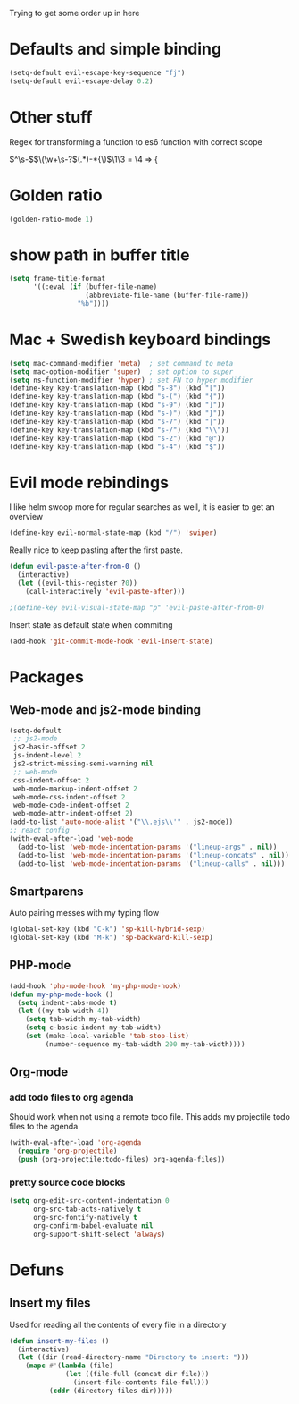 Trying to get some order up in here
* Defaults and simple binding
   #+BEGIN_SRC emacs-lisp
  (setq-default evil-escape-key-sequence "fj")
  (setq-default evil-escape-delay 0.2)
   #+END_SRC
* Other stuff
  Regex for transforming a function to es6 function with correct scope

\(^\s-\)\(\(\w+\s-?\)\((.*)\)\s-*{\)$ \1\3 = \4 => {

* Golden ratio
   #+BEGIN_SRC emacs-lisp
  (golden-ratio-mode 1)
   #+END_SRC
* show path in buffer title
#+BEGIN_SRC emacs-lisp
(setq frame-title-format
      '((:eval (if (buffer-file-name)
                   (abbreviate-file-name (buffer-file-name))
                 "%b"))))
#+END_SRC
* Mac + Swedish keyboard bindings
   #+BEGIN_SRC emacs-lisp
  (setq mac-command-modifier 'meta)  ; set command to meta
  (setq mac-option-modifier 'super)  ; set option to super
  (setq ns-function-modifier 'hyper) ; set FN to hyper modifier
  (define-key key-translation-map (kbd "s-8") (kbd "["))
  (define-key key-translation-map (kbd "s-(") (kbd "{"))
  (define-key key-translation-map (kbd "s-9") (kbd "]"))
  (define-key key-translation-map (kbd "s-)") (kbd "}"))
  (define-key key-translation-map (kbd "s-7") (kbd "|"))
  (define-key key-translation-map (kbd "s-/") (kbd "\\"))
  (define-key key-translation-map (kbd "s-2") (kbd "@"))
  (define-key key-translation-map (kbd "s-4") (kbd "$"))
   #+END_SRC
* Evil mode rebindings
   I like helm swoop more for regular searches as well, it is easier to get an overview
   #+BEGIN_SRC emacs-lisp
  (define-key evil-normal-state-map (kbd "/") 'swiper)
   #+END_SRC

   Really nice to keep pasting after the first paste.
   #+BEGIN_SRC emacs-lisp
  (defun evil-paste-after-from-0 ()
    (interactive)
    (let ((evil-this-register ?0))
      (call-interactively 'evil-paste-after)))

  ;(define-key evil-visual-state-map "p" 'evil-paste-after-from-0)
   #+END_SRC

   Insert state as default state when commiting

   #+BEGIN_SRC emacs-lisp
  (add-hook 'git-commit-mode-hook 'evil-insert-state) 
   #+END_SRC

* Packages
** Web-mode and js2-mode binding
    #+BEGIN_SRC emacs-lisp
        (setq-default
         ;; js2-mode
         js2-basic-offset 2
         js-indent-level 2
         js2-strict-missing-semi-warning nil
         ;; web-mode
         css-indent-offset 2
         web-mode-markup-indent-offset 2
         web-mode-css-indent-offset 2
         web-mode-code-indent-offset 2
         web-mode-attr-indent-offset 2)
        (add-to-list 'auto-mode-alist '("\\.ejs\\'" . js2-mode))
        ;; react config
        (with-eval-after-load 'web-mode
          (add-to-list 'web-mode-indentation-params '("lineup-args" . nil))
          (add-to-list 'web-mode-indentation-params '("lineup-concats" . nil))
          (add-to-list 'web-mode-indentation-params '("lineup-calls" . nil)))
    #+END_SRC
** Smartparens
    Auto pairing messes with my typing flow
    #+BEGIN_SRC emacs-lisp
      (global-set-key (kbd "C-k") 'sp-kill-hybrid-sexp)
      (global-set-key (kbd "M-k") 'sp-backward-kill-sexp)
    #+END_SRC
** PHP-mode
    #+BEGIN_SRC emacs-lisp
  (add-hook 'php-mode-hook 'my-php-mode-hook)
  (defun my-php-mode-hook ()
    (setq indent-tabs-mode t)
    (let ((my-tab-width 4))
      (setq tab-width my-tab-width)
      (setq c-basic-indent my-tab-width)
      (set (make-local-variable 'tab-stop-list)
           (number-sequence my-tab-width 200 my-tab-width))))
    #+END_SRC
** Org-mode
*** add todo files to org agenda
   Should work when not using a remote todo file. This adds my projectile todo files to the agenda
#+BEGIN_SRC emacs-lisp :tangle no
(with-eval-after-load 'org-agenda
  (require 'org-projectile)
  (push (org-projectile:todo-files) org-agenda-files))
#+END_SRC
*** pretty source code blocks
#+BEGIN_SRC emacs-lisp
(setq org-edit-src-content-indentation 0
      org-src-tab-acts-natively t
      org-src-fontify-natively t
      org-confirm-babel-evaluate nil
      org-support-shift-select 'always)
#+END_SRC
* Defuns 
** Insert my files
   Used for reading all the contents of every file in a directory
   #+BEGIN_SRC emacs-lisp 
  (defun insert-my-files ()
    (interactive)
    (let ((dir (read-directory-name "Directory to insert: ")))
      (mapc #'(lambda (file) 
                (let ((file-full (concat dir file)))
                  (insert-file-contents file-full)))
            (cddr (directory-files dir)))))
   #+END_SRC
   
   
   
